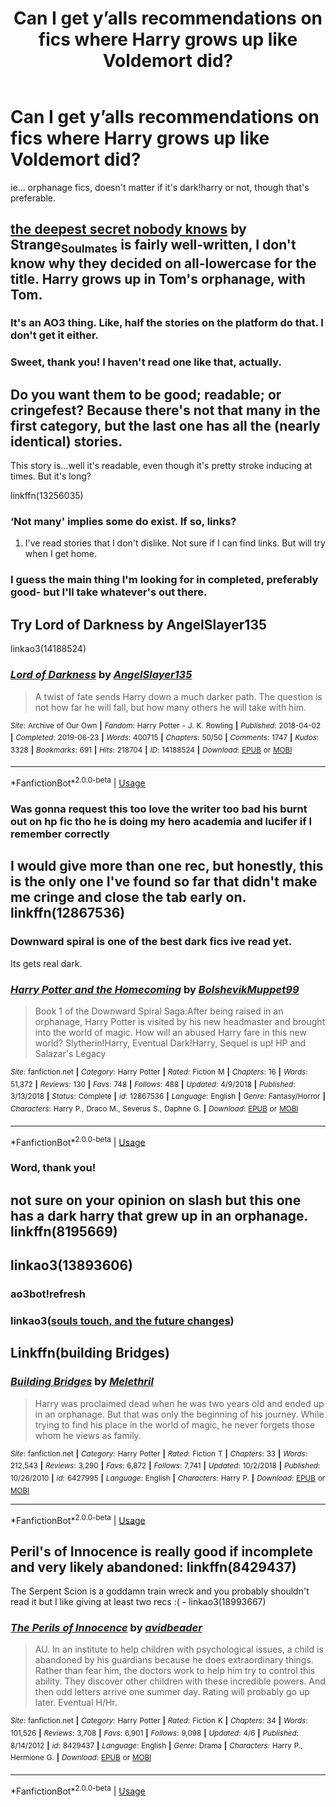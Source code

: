 #+TITLE: Can I get y’alls recommendations on fics where Harry grows up like Voldemort did?

* Can I get y’alls recommendations on fics where Harry grows up like Voldemort did?
:PROPERTIES:
:Author: YourUnclesBeard
:Score: 20
:DateUnix: 1589432584.0
:DateShort: 2020-May-14
:FlairText: Request
:END:
ie... orphanage fics, doesn't matter if it's dark!harry or not, though that's preferable.


** [[https://archiveofourown.org/works/12070200][the deepest secret nobody knows]] by Strange_Soulmates is fairly well-written, I don't know why they decided on all-lowercase for the title. Harry grows up in Tom's orphanage, with Tom.
:PROPERTIES:
:Author: Lightwavers
:Score: 7
:DateUnix: 1589455923.0
:DateShort: 2020-May-14
:END:

*** It's an AO3 thing. Like, half the stories on the platform do that. I don't get it either.
:PROPERTIES:
:Author: Overlap1
:Score: 4
:DateUnix: 1589467549.0
:DateShort: 2020-May-14
:END:


*** Sweet, thank you! I haven't read one like that, actually.
:PROPERTIES:
:Author: YourUnclesBeard
:Score: 2
:DateUnix: 1589477556.0
:DateShort: 2020-May-14
:END:


** Do you want them to be good; readable; or cringefest? Because there's not that many in the first category, but the last one has all the (nearly identical) stories.

This story is...well it's readable, even though it's pretty stroke inducing at times. But it's long?

linkffn(13256035)
:PROPERTIES:
:Score: 3
:DateUnix: 1589454280.0
:DateShort: 2020-May-14
:END:

*** ‘Not many' implies some do exist. If so, links?
:PROPERTIES:
:Author: Lightwavers
:Score: 1
:DateUnix: 1589455759.0
:DateShort: 2020-May-14
:END:

**** I've read stories that I don't dislike. Not sure if I can find links. But will try when I get home.
:PROPERTIES:
:Score: 1
:DateUnix: 1589458027.0
:DateShort: 2020-May-14
:END:


*** I guess the main thing I'm looking for in completed, preferably good- but I'll take whatever's out there.
:PROPERTIES:
:Author: YourUnclesBeard
:Score: 1
:DateUnix: 1589477972.0
:DateShort: 2020-May-14
:END:


** Try Lord of Darkness by AngelSlayer135

linkao3(14188524)
:PROPERTIES:
:Author: reddog44mag
:Score: 3
:DateUnix: 1589466427.0
:DateShort: 2020-May-14
:END:

*** [[https://archiveofourown.org/works/14188524][*/Lord of Darkness/*]] by [[https://www.archiveofourown.org/users/AngelSlayer135/pseuds/AngelSlayer135][/AngelSlayer135/]]

#+begin_quote
  A twist of fate sends Harry down a much darker path. The question is not how far he will fall, but how many others he will take with him.
#+end_quote

^{/Site/:} ^{Archive} ^{of} ^{Our} ^{Own} ^{*|*} ^{/Fandom/:} ^{Harry} ^{Potter} ^{-} ^{J.} ^{K.} ^{Rowling} ^{*|*} ^{/Published/:} ^{2018-04-02} ^{*|*} ^{/Completed/:} ^{2019-06-23} ^{*|*} ^{/Words/:} ^{400715} ^{*|*} ^{/Chapters/:} ^{50/50} ^{*|*} ^{/Comments/:} ^{1747} ^{*|*} ^{/Kudos/:} ^{3328} ^{*|*} ^{/Bookmarks/:} ^{691} ^{*|*} ^{/Hits/:} ^{218704} ^{*|*} ^{/ID/:} ^{14188524} ^{*|*} ^{/Download/:} ^{[[https://archiveofourown.org/downloads/14188524/Lord%20of%20Darkness.epub?updated_at=1561483722][EPUB]]} ^{or} ^{[[https://archiveofourown.org/downloads/14188524/Lord%20of%20Darkness.mobi?updated_at=1561483722][MOBI]]}

--------------

*FanfictionBot*^{2.0.0-beta} | [[https://github.com/tusing/reddit-ffn-bot/wiki/Usage][Usage]]
:PROPERTIES:
:Author: FanfictionBot
:Score: 2
:DateUnix: 1589466442.0
:DateShort: 2020-May-14
:END:


*** Was gonna request this too love the writer too bad his burnt out on hp fic tho he is doing my hero academia and lucifer if I remember correctly
:PROPERTIES:
:Author: TheArtticFox
:Score: 1
:DateUnix: 1589487303.0
:DateShort: 2020-May-15
:END:


** I would give more than one rec, but honestly, this is the only one I've found so far that didn't make me cringe and close the tab early on. linkffn(12867536)
:PROPERTIES:
:Author: Dr_Chair
:Score: 2
:DateUnix: 1589446655.0
:DateShort: 2020-May-14
:END:

*** Downward spiral is one of the best dark fics ive read yet.

Its gets real dark.
:PROPERTIES:
:Author: nielswerf001
:Score: 2
:DateUnix: 1589460574.0
:DateShort: 2020-May-14
:END:


*** [[https://www.fanfiction.net/s/12867536/1/][*/Harry Potter and the Homecoming/*]] by [[https://www.fanfiction.net/u/10461539/BolshevikMuppet99][/BolshevikMuppet99/]]

#+begin_quote
  Book 1 of the Downward Spiral Saga:After being raised in an orphanage, Harry Potter is visited by his new headmaster and brought into the world of magic. How will an abused Harry fare in this new world? Slytherin!Harry, Eventual Dark!Harry, Sequel is up! HP and Salazar's Legacy
#+end_quote

^{/Site/:} ^{fanfiction.net} ^{*|*} ^{/Category/:} ^{Harry} ^{Potter} ^{*|*} ^{/Rated/:} ^{Fiction} ^{M} ^{*|*} ^{/Chapters/:} ^{16} ^{*|*} ^{/Words/:} ^{51,372} ^{*|*} ^{/Reviews/:} ^{130} ^{*|*} ^{/Favs/:} ^{748} ^{*|*} ^{/Follows/:} ^{488} ^{*|*} ^{/Updated/:} ^{4/9/2018} ^{*|*} ^{/Published/:} ^{3/13/2018} ^{*|*} ^{/Status/:} ^{Complete} ^{*|*} ^{/id/:} ^{12867536} ^{*|*} ^{/Language/:} ^{English} ^{*|*} ^{/Genre/:} ^{Fantasy/Horror} ^{*|*} ^{/Characters/:} ^{Harry} ^{P.,} ^{Draco} ^{M.,} ^{Severus} ^{S.,} ^{Daphne} ^{G.} ^{*|*} ^{/Download/:} ^{[[http://www.ff2ebook.com/old/ffn-bot/index.php?id=12867536&source=ff&filetype=epub][EPUB]]} ^{or} ^{[[http://www.ff2ebook.com/old/ffn-bot/index.php?id=12867536&source=ff&filetype=mobi][MOBI]]}

--------------

*FanfictionBot*^{2.0.0-beta} | [[https://github.com/tusing/reddit-ffn-bot/wiki/Usage][Usage]]
:PROPERTIES:
:Author: FanfictionBot
:Score: 1
:DateUnix: 1589446668.0
:DateShort: 2020-May-14
:END:


*** Word, thank you!
:PROPERTIES:
:Author: YourUnclesBeard
:Score: 1
:DateUnix: 1589477580.0
:DateShort: 2020-May-14
:END:


** not sure on your opinion on slash but this one has a dark harry that grew up in an orphanage. linkffn(8195669)
:PROPERTIES:
:Author: pxlyhymnia
:Score: 2
:DateUnix: 1589454863.0
:DateShort: 2020-May-14
:END:


** linkao3(13893606)
:PROPERTIES:
:Author: AgathaJames
:Score: 2
:DateUnix: 1589472205.0
:DateShort: 2020-May-14
:END:

*** ao3bot!refresh
:PROPERTIES:
:Author: frostking104
:Score: 1
:DateUnix: 1589481179.0
:DateShort: 2020-May-14
:END:


*** linkao3([[https://archiveofourown.org/collections/HP_For_Days/works/13893606][souls touch, and the future changes]])
:PROPERTIES:
:Author: AgathaJames
:Score: 1
:DateUnix: 1589481631.0
:DateShort: 2020-May-14
:END:


** Linkffn(building Bridges)
:PROPERTIES:
:Author: Glitched-Quill
:Score: 1
:DateUnix: 1589468061.0
:DateShort: 2020-May-14
:END:

*** [[https://www.fanfiction.net/s/6427995/1/][*/Building Bridges/*]] by [[https://www.fanfiction.net/u/2370675/Melethril][/Melethril/]]

#+begin_quote
  Harry was proclaimed dead when he was two years old and ended up in an orphanage. But that was only the beginning of his journey. While trying to find his place in the world of magic, he never forgets those whom he views as family.
#+end_quote

^{/Site/:} ^{fanfiction.net} ^{*|*} ^{/Category/:} ^{Harry} ^{Potter} ^{*|*} ^{/Rated/:} ^{Fiction} ^{T} ^{*|*} ^{/Chapters/:} ^{33} ^{*|*} ^{/Words/:} ^{212,543} ^{*|*} ^{/Reviews/:} ^{3,290} ^{*|*} ^{/Favs/:} ^{6,872} ^{*|*} ^{/Follows/:} ^{7,741} ^{*|*} ^{/Updated/:} ^{10/2/2018} ^{*|*} ^{/Published/:} ^{10/26/2010} ^{*|*} ^{/id/:} ^{6427995} ^{*|*} ^{/Language/:} ^{English} ^{*|*} ^{/Characters/:} ^{Harry} ^{P.} ^{*|*} ^{/Download/:} ^{[[http://www.ff2ebook.com/old/ffn-bot/index.php?id=6427995&source=ff&filetype=epub][EPUB]]} ^{or} ^{[[http://www.ff2ebook.com/old/ffn-bot/index.php?id=6427995&source=ff&filetype=mobi][MOBI]]}

--------------

*FanfictionBot*^{2.0.0-beta} | [[https://github.com/tusing/reddit-ffn-bot/wiki/Usage][Usage]]
:PROPERTIES:
:Author: FanfictionBot
:Score: 1
:DateUnix: 1589468077.0
:DateShort: 2020-May-14
:END:


** Peril's of Innocence is really good if incomplete and very likely abandoned: linkffn(8429437)

The Serpent Scion is a goddamn train wreck and you probably shouldn't read it but I like giving at least two recs :( - linkao3(18993667)
:PROPERTIES:
:Author: hrmdurr
:Score: 1
:DateUnix: 1589471422.0
:DateShort: 2020-May-14
:END:

*** [[https://www.fanfiction.net/s/8429437/1/][*/The Perils of Innocence/*]] by [[https://www.fanfiction.net/u/901792/avidbeader][/avidbeader/]]

#+begin_quote
  AU. In an institute to help children with psychological issues, a child is abandoned by his guardians because he does extraordinary things. Rather than fear him, the doctors work to help him try to control this ability. They discover other children with these incredible powers. And then odd letters arrive one summer day. Rating will probably go up later. Eventual H/Hr.
#+end_quote

^{/Site/:} ^{fanfiction.net} ^{*|*} ^{/Category/:} ^{Harry} ^{Potter} ^{*|*} ^{/Rated/:} ^{Fiction} ^{K} ^{*|*} ^{/Chapters/:} ^{34} ^{*|*} ^{/Words/:} ^{101,526} ^{*|*} ^{/Reviews/:} ^{3,708} ^{*|*} ^{/Favs/:} ^{6,901} ^{*|*} ^{/Follows/:} ^{9,098} ^{*|*} ^{/Updated/:} ^{4/6} ^{*|*} ^{/Published/:} ^{8/14/2012} ^{*|*} ^{/id/:} ^{8429437} ^{*|*} ^{/Language/:} ^{English} ^{*|*} ^{/Genre/:} ^{Drama} ^{*|*} ^{/Characters/:} ^{Harry} ^{P.,} ^{Hermione} ^{G.} ^{*|*} ^{/Download/:} ^{[[http://www.ff2ebook.com/old/ffn-bot/index.php?id=8429437&source=ff&filetype=epub][EPUB]]} ^{or} ^{[[http://www.ff2ebook.com/old/ffn-bot/index.php?id=8429437&source=ff&filetype=mobi][MOBI]]}

--------------

*FanfictionBot*^{2.0.0-beta} | [[https://github.com/tusing/reddit-ffn-bot/wiki/Usage][Usage]]
:PROPERTIES:
:Author: FanfictionBot
:Score: 1
:DateUnix: 1589471462.0
:DateShort: 2020-May-14
:END:
